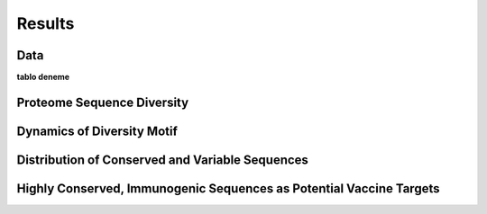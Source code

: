 =======
Results
=======

----
Data
----
**tablo deneme** 

.. csv-table:: Lorem Ipsum
    :file: ../data/entropy_table.csv
    :header-rows: 1


---------------------------
Proteome Sequence Diversity
---------------------------

---------------------------
Dynamics of Diversity Motif
---------------------------

------------------------------------------------
Distribution of Conserved and Variable Sequences
------------------------------------------------

----------------------------------------------------
Highly Conserved, Immunogenic Sequences as Potential Vaccine Targets
----------------------------------------------------